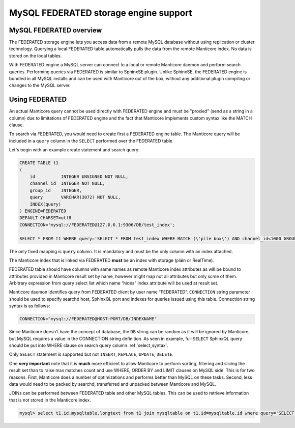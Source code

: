 .. _federated_storage_engine:

MySQL FEDERATED storage engine support
--------------------------------------

MySQL FEDERATED overview
~~~~~~~~~~~~~~~~~~~~~~~~

The FEDERATED storage engine lets you access data from a remote MySQL
database without using replication or cluster technology. Querying a
local FEDERATED table automatically pulls the data from the remote
Manticore index. No data is stored on the local tables.

With FEDERATED engine a MySQL server can connect to a local or remote Manticore daemon and perform search queries.
Performing queries via FEDERATED is similar to SphinxSE plugin. Unlike SphinxSE, the FEDERATED engine is bundled in all MySQL installs and can be used with Manticore out of the box, without any additional plugin compiling or changes to the MySQL server. 

Using FEDERATED
~~~~~~~~~~~~~~~

An actual Manticore query cannot be used directly with FEDERATED engine and must be "proxied" (send as a string in a column) due to limitations of FEDERATED engine and the fact that Manticore implements custom syntax like the MATCH clause.

To search via FEDERATED, you would need to create first a  FEDERATED engine table.
The Manticore query will be included in a ``query`` column in the ``SELECT`` performed over the FEDERATED table.
 
Let's begin with an example create statement and search query:

.. code-block:: mysql


    CREATE TABLE t1
    (
        id          INTEGER UNSIGNED NOT NULL,
        channel_id  INTEGER NOT NULL,
        group_id    INTEGER,
        query       VARCHAR(3072) NOT NULL,
        INDEX(query)
    ) ENGINE=FEDERATED
    DEFAULT CHARSET=utf8
    CONNECTION='mysql://FEDERATED@127.0.0.1:9306/DB/test_index';

    SELECT * FROM t1 WHERE query='SELECT * FROM test_index WHERE MATCH (\'pile box\') AND channel_id<1000 GROUP BY group_id';

The only fixed mapping is ``query`` column. It is mandatory and must be the only column with an index attached.

The Manticore index that is linked via FEDERATED **must** be an index with storage (plain or RealTime).

FEDERATED table should have columns with same names as remote
Manticore index attributes as will be bound to attributes
provided in Manticore result set by name, however might map
not all attributes but only some of them. Arbitrary expression
from query select list which name “hides” index attribute will
be used at result set.

Manticore daemon identifies query from FEDERATED client by user
name “FEDERATED”.
``CONNECTION`` string parameter should be used to specify searchd
host, SphinxQL port and indexes for queries issued using this table. Connection string
syntax is as follows:

.. code-block:: none


    CONNECTION="mysql://FEDERATED@HOST:PORT/DB/INDEXNAME"

	
Since Manticore doesn't have the concept of database, the ``DB`` string can be random as it will be ignored by Manticore, but MySQL requires a value in the CONNECTION string definition.
As seen in example, full ``SELECT`` SphinxQL query should be put
into WHERE clause on search query column :ref:`select_syntax`.


Only ``SELECT`` statement is supported but not ``INSERT``, ``REPLACE``,
``UPDATE``, ``DELETE``.

One **very important** note that it is **much** more efficient to allow
Manticore to perform sorting, filtering and slicing the result set than to
raise max matches count and use WHERE, ORDER BY and LIMIT clauses on
MySQL side. This is for two reasons. First, Manticore does a number of
optimizations and performs better than MySQL on these tasks. Second,
less data would need to be packed by searchd, transferred and unpacked
between Manticore and MySQL.

JOINs can be performed between FEDERATED table and other MySQL tables. This can be used to retrieve information that is not stored in the Manticore index.

.. code-block:: mysql

   mysql> select t1.id,mysqltable.longtext from t1 join mysqltable on t1.id=mysqltable.id where query='SELECT * from test_index where match(\'pile box\')'
